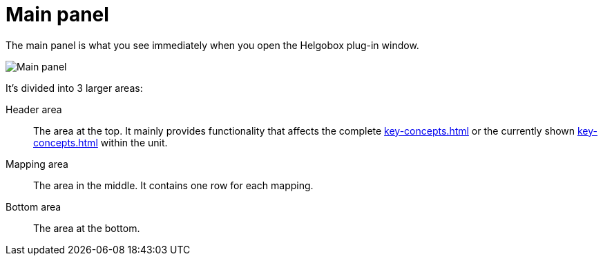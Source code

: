 
= Main panel

The main panel is what you see immediately when you open the Helgobox plug-in window.

image:images/screenshot-main-panel-annotated.svg[Main panel]

It's divided into 3 larger areas:

Header area:: The area at the top.
It mainly provides functionality that affects the complete xref:key-concepts.adoc#unit[] or the currently shown xref:key-concepts.adoc#compartment[] within the unit.

Mapping area:: The area in the middle.
It contains one row for each mapping.

Bottom area:: The area at the bottom.